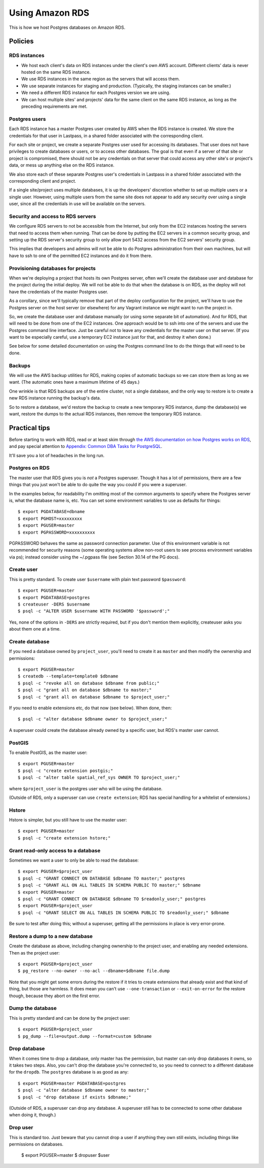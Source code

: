 Using Amazon RDS
================

This is how we host Postgres databases on Amazon RDS.

Policies
~~~~~~~~

RDS instances
-------------

* We host each client's data on RDS instances under the client's own AWS account.
  Different clients' data is never hosted on the same RDS instance.

* We use RDS instances in the same region as the servers that will access them.

* We use separate instances for staging and production. (Typically, the staging
  instances can be smaller.)

* We need a different RDS instance for each Postgres version we are using.

* We can host multiple sites' and projects' data for the same client
  on the same RDS instance, as long as the preceding requirements are met.

Postgres users
--------------

Each RDS instance has a master Postgres user created by AWS when the RDS
instance is created. We store the credentials for that user in Lastpass, in a shared
folder associated with the corresponding client.

.. warning:

    The ``master`` user for an RDS instance has a lot of permissions, but it
    is *not* a Postgres superuser. You will trip over this from time to time.
    Often you can workaround this by doing things like first changing the owner
    of a Postgres resource to ``master``, doing what you need, then changing it
    back.

    The examples below try to take this into account.

For each site or project, we create a separate Postgres user used for accessing
its databases. That user does not have privileges to create databases or users, or to
access other databases. The goal is that even if a server of that site or project
is compromised, there should not be any credentials on that server that could
access any other site's or project's data, or mess up anything else on the RDS
instance.

We also store each of these separate Postgres user's credentials in Lastpass
in a shared folder associated with the corresponding client and
project.

If a single site/project uses multiple databases, it is up the developers' discretion
whether to set up multiple users or a single user. However, using multiple users from
the same site does not appear to add any security over using a single user, since all
the credentials in use will be available on the servers.

Security and access to RDS servers
----------------------------------

We configure RDS servers to not be accessible from the Internet,
but only from the EC2 instances hosting the servers that need to access
them when running. That can be done by putting the EC2 servers in a
common security group, and setting up the RDS server's security group to
only allow port 5432 access from the EC2 servers' security group.

This implies that developers and admins will not be able to do Postgres
administration from their own machines, but will have to ssh to one of
the permitted EC2 instances and do it from there.

Provisioning databases for projects
-----------------------------------

When we're deploying a project that hosts its own Postgres server, often we'll
create the database user and database for the project during the initial deploy.
We will not be able to do that when the database is on RDS, as the deploy
will not have the credentials of the master Postgres user.

As a corollary, since we'll typically remove that part of the deploy
configuration for the project, we'll have to use the Postgres server
on the host server (or elsewhere) for any Vagrant instance we might want
to run the project in.

So, we create the database user and database manually (or using
some separate bit of automation).  And for RDS, that will need to be done from one of
the EC2 instances. One approach would be to ssh into one of the servers and
use the Postgres command line interface. Just be careful not to leave any
credentials for the master user on that server. (If you want to be especially
careful, use a temporary EC2 instance just for that, and destroy it when done.)

See below for some detailed documentation on using the Postgres command
line to do the things that will need to be done.

Backups
-------

We will use the AWS backup utilities for RDS, making copies of automatic backups
so we can store them as long as we want.  (The automatic ones have a maximum
lifetime of 45 days.)

One wrinkle is that RDS backups are of the entire cluster, not a single database,
and the only way to restore is to create a new RDS instance running the backup's data.

So to restore a database, we'd restore the backup to create a new temporary
RDS instance, dump the database(s) we want, restore the dumps to the actual
RDS instances, then remove the temporary RDS instance.

Practical tips
~~~~~~~~~~~~~~

Before starting to work with RDS, read or at least skim through
`the AWS documentation on how Postgres works on RDS
<http://docs.aws.amazon.com/AmazonRDS/latest/UserGuide/CHAP_PostgreSQL.html>`_,
and pay special attention to
`Appendix: Common DBA Tasks for PostgreSQL <http://docs.aws.amazon.com/AmazonRDS/latest/UserGuide/Appendix.PostgreSQL.CommonDBATasks.html>`_.

It'll save you a lot of headaches in the long run.

Postgres on RDS
---------------

The master user that RDS gives you is *not* a Postgres superuser. Though it
has a lot of permissions, there are a few things that you just won't be able
to do quite the way you could if you were a superuser.

In the examples below, for readability I'm omitting most of the common
arguments to specify where the Postgres server is, what the database name is,
etc. You can set some environment variables to use as defaults for things::

    $ export PGDATABASE=dbname
    $ export PGHOST=xxxxxxxxx
    $ export PGUSER=master
    $ export PGPASSWORD=xxxxxxxxxx

PGPASSWORD behaves the same as password connection parameter. Use of this
environment variable is not recommended for security reasons (some operating
systems allow non-root users to see process environment variables via ps);
instead consider using the ~/.pgpass file (see Section 30.14 of the PG docs).

Create user
-----------

This is pretty standard.  To create user ``$username`` with plain text password
``$password``::

    $ export PGUSER=master
    $ export PGDATABASE=postgres
    $ createuser -DERS $username
    $ psql -c "ALTER USER $username WITH PASSWORD '$password';"

Yes, none of the options in ``-DERS`` are strictly required, but if you don't
mention them explicitly, createuser asks you about them one at a time.

Create database
---------------

If you need a database owned by ``project_user``, you'll need
to create it as ``master`` and then modify the ownership and permissions::

    $ export PGUSER=master
    $ createdb --template=template0 $dbname
    $ psql -c "revoke all on database $dbname from public;"
    $ psql -c "grant all on database $dbname to master;"
    $ psql -c "grant all on database $dbname to $project_user;"

If you need to enable extensions etc, do that now (see below).  When done, then::

    $ psql -c "alter database $dbname owner to $project_user;"

A superuser could create the database already owned by a specific user,
but RDS's master user cannot.

PostGIS
-------

To enable PostGIS, as the master user::

    $ export PGUSER=master
    $ psql -c "create extension postgis;"
    $ psql -c "alter table spatial_ref_sys OWNER TO $project_user;"

where ``$project_user`` is the postgres user who will be using the database.

(Outside of RDS, only a superuser can use ``create extension``; RDS has special
handling for a whitelist of extensions.)

Hstore
------

Hstore is simpler, but you still have to use the master user::

    $ export PGUSER=master
    $ psql -c "create extension hstore;"

Grant read-only access to a database
------------------------------------

Sometimes we want a user to only be able to read the database::

    $ export PGUSER=$project_user
    $ psql -c "GRANT CONNECT ON DATABASE $dbname TO master;" postgres
    $ psql -c "GRANT ALL ON ALL TABLES IN SCHEMA PUBLIC TO master;" $dbname
    $ export PGUSER=master
    $ psql -c "GRANT CONNECT ON DATABASE $dbname TO $readonly_user;" postgres
    $ export PGUSER=$project_user
    $ psql -c "GRANT SELECT ON ALL TABLES IN SCHEMA PUBLIC TO $readonly_user;" $dbname

Be sure to test after doing this; without a superuser, getting all
the permissions in place is very error-prone.

Restore a dump to a new database
--------------------------------

Create the database as above, including changing ownership to the project
user, and enabling any needed extensions. Then as the project user::

    $ export PGUSER=$project_user
    $ pg_restore --no-owner --no-acl --dbname=$dbname file.dump

Note that you might get some errors during the restore if it tries to create
extensions that already exist and that kind of thing, but those are
harmless. It does mean you can't use ``--one-transaction`` or
``--exit-on-error`` for the restore though, because they abort on
the first error.

Dump the database
-----------------

This is pretty standard and can be done by the project user::

    $ export PGUSER=$project_user
    $ pg_dump --file=output.dump --format=custom $dbname

Drop database
-------------

When it comes time to drop a database, only master has the permission, but
master can only drop databases it owns, so it takes two steps.  Also,
you can't drop the database you're connected to, so you need to connect
to a different database for the ``dropdb``.  The ``postgres`` database is
as good as any::

    $ export PGUSER=master PGDATABASE=postgres
    $ psql -c "alter database $dbname owner to master;"
    $ psql -c "drop database if exists $dbname;"

(Outside of RDS, a superuser can drop any database. A superuser still
has to be connected to some other database when doing it, though.)

Drop user
---------

This is standard too.  Just beware that you cannot drop a user if anything
they own still exists, including things like permissions on databases.

    $ export PGUSER=master
    $ dropuser $user
